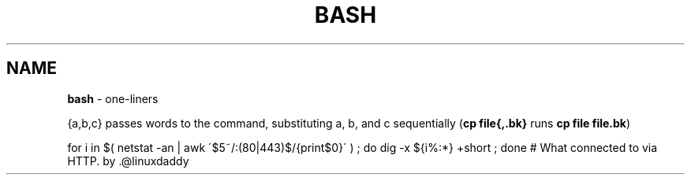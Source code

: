 .\" generated with Ronn/v0.7.3
.\" http://github.com/rtomayko/ronn/tree/0.7.3
.
.TH "BASH" "1" "September 2011" "" ""
.
.SH "NAME"
\fBbash\fR \- one\-liners
.
.P
{a,b,c} passes words to the command, substituting a, b, and c sequentially (\fBcp file{,\.bk}\fR runs \fBcp file file\.bk\fR)
.
.P
for i in $( netstat \-an | awk \'$5~/:(80|443)$/{print$0}\' ) ; do dig \-x ${i%:*} +short ; done # What connected to via HTTP\. by \.@linuxdaddy
